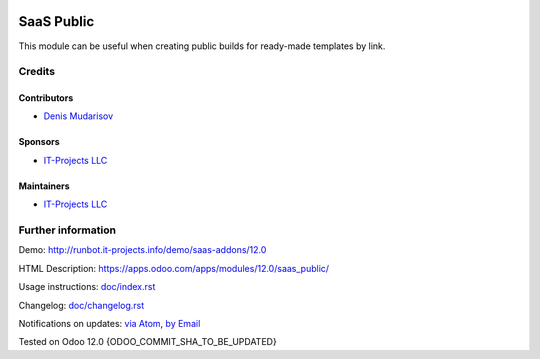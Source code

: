 .. image:: https://img.shields.io/badge/license-AGPL--3-blue.png
   :target: https://www.gnu.org/licenses/agpl
   :alt: License: AGPL-3

===============
 SaaS Public
===============

This module can be useful when creating public builds for ready-made templates by link.

Credits
=======

Contributors
------------
* `Denis Mudarisov <https://it-projects.info/team/trojikman>`__

Sponsors
--------
* `IT-Projects LLC <https://it-projects.info>`__

Maintainers
-----------
* `IT-Projects LLC <https://it-projects.info>`__


Further information
===================

Demo: http://runbot.it-projects.info/demo/saas-addons/12.0

HTML Description: https://apps.odoo.com/apps/modules/12.0/saas_public/

Usage instructions: `<doc/index.rst>`_

Changelog: `<doc/changelog.rst>`_

Notifications on updates: `via Atom <https://github.com/it-projects-llc/saas-addons/commits/12.0/saas_public.atom>`_, `by Email <https://blogtrottr.com/?subscribe=https://github.com/it-projects-llc/saas-addons/commits/12.0/saas_public.atom>`_

Tested on Odoo 12.0 {ODOO_COMMIT_SHA_TO_BE_UPDATED}
